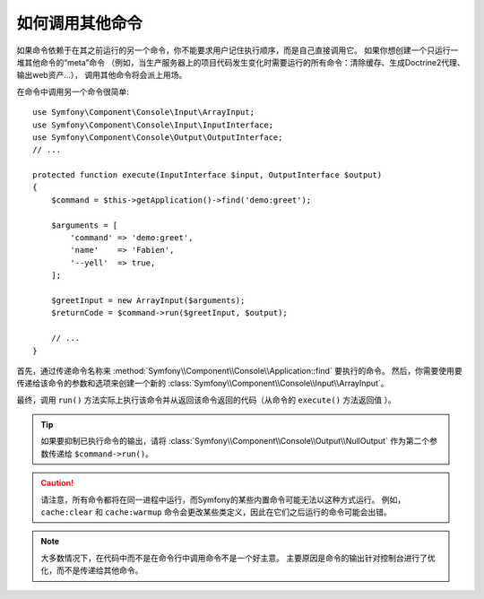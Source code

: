 如何调用其他命令
==========================

如果命令依赖于在其之前运行的另一个命令，你不能要求用户记住执行顺序，而是自己直接调用它。
如果你想创建一个只运行一堆其他命令的“meta”命令
（例如，当生产服务器上的项目代码发生变化时需要运行的所有命令：清除缓存、生成Doctrine2代理、输出web资产...），
调用其他命令将会派上用场。

在命令中调用另一个命令很简单::

    use Symfony\Component\Console\Input\ArrayInput;
    use Symfony\Component\Console\Input\InputInterface;
    use Symfony\Component\Console\Output\OutputInterface;
    // ...

    protected function execute(InputInterface $input, OutputInterface $output)
    {
        $command = $this->getApplication()->find('demo:greet');

        $arguments = [
            'command' => 'demo:greet',
            'name'    => 'Fabien',
            '--yell'  => true,
        ];

        $greetInput = new ArrayInput($arguments);
        $returnCode = $command->run($greetInput, $output);

        // ...
    }

首先，通过传递命令名称来 :method:`Symfony\\Component\\Console\\Application::find` 要执行的命令。
然后，你需要使用要传递给该命令的参数和选项来创建一个新的 :class:`Symfony\\Component\\Console\\Input\\ArrayInput`。

最终，调用 ``run()`` 方法实际上执行该命令并从返回该命令返回的代码（从命令的 ``execute()`` 方法返回值 ）。

.. tip::

    如果要抑制已执行命令的输出，请将 :class:`Symfony\\Component\\Console\\Output\\NullOutput`
    作为第二个参数传递给 ``$command->run()``。

.. caution::

    请注意，所有命令都将在同一进程中运行，而Symfony的某些内置命令可能无法以这种方式运行。
    例如，``cache:clear`` 和 ``cache:warmup`` 命令会更改某些类定义，因此在它们之后运行的命令可能会出错。

.. note::

    大多数情况下，在代码中而不是在命令行中调用命令不是一个好主意。
    主要原因是命令的输出针对控制台进行了优化，而不是传递给其他命令。
